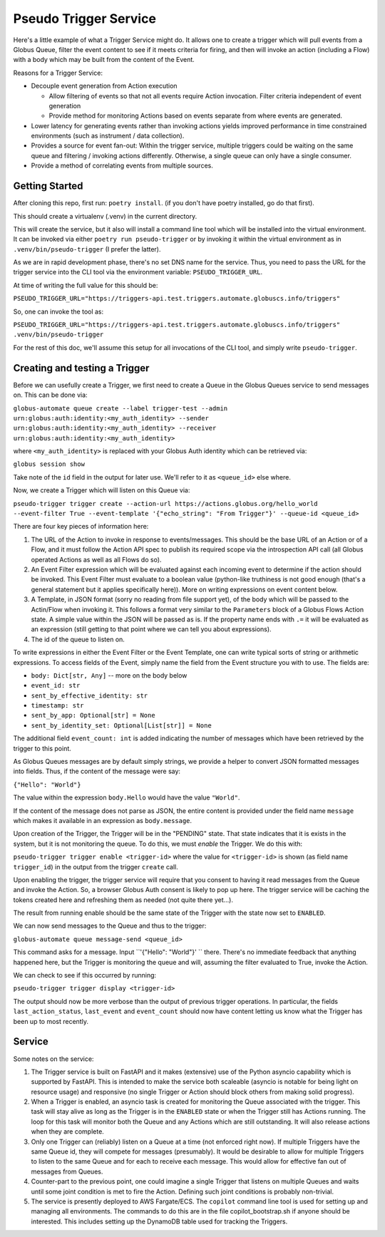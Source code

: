 Pseudo Trigger Service
======================

Here's a little example of what a Trigger Service might do. It allows one to create a trigger which will pull events from a Globus Queue, filter the event content to see if it meets criteria for firing, and then will invoke an action (including a Flow) with a body which may be built from the content of the Event.

Reasons for a Trigger Service:

* Decouple event generation from Action execution

  * Allow filtering of events so that not all events require Action invocation. Filter criteria independent of event generation

  * Provide method for monitoring Actions based on events separate from where events are generated.

* Lower latency for generating events rather than invoking actions yields improved performance in time constrained environments (such as instrument / data collection).

* Provides a source for event fan-out: Within the trigger service, multiple triggers could be waiting on the same queue and filtering / invoking actions differently. Otherwise, a single queue can only have a single consumer.

* Provide a method of correlating events from multiple sources.


Getting Started
---------------

After cloning this repo, first run: ``poetry install``. (if you don't have poetry installed, go do that first).

This should create a virtualenv (.venv) in the current directory.

This will create the service, but it also will install a command line tool which will be installed into the virtual environment. It can be invoked via either ``poetry run pseudo-trigger`` or by invoking it within the virtual environment as in ``.venv/bin/pseudo-trigger`` (I prefer the latter).

As we are in rapid development phase, there's no set DNS name for the service. Thus, you need to pass the URL for the trigger service into the CLI tool via the environment variable: ``PSEUDO_TRIGGER_URL``.

At time of writing the full value for this should be:

``PSEUDO_TRIGGER_URL="https://triggers-api.test.triggers.automate.globuscs.info/triggers"``

So, one can invoke the tool as:

``PSEUDO_TRIGGER_URL="https://triggers-api.test.triggers.automate.globuscs.info/triggers" .venv/bin/pseudo-trigger``


For the rest of this doc, we'll assume this setup for all invocations of the CLI tool, and simply write ``pseudo-trigger``.

Creating and testing a Trigger
------------------------------

Before we can usefully create a Trigger, we first need to create a Queue in the Globus Queues service to send messages on. This can be done via:

``globus-automate queue create --label trigger-test --admin urn:globus:auth:identity:<my_auth_identity> --sender urn:globus:auth:identity:<my_auth_identity> --receiver urn:globus:auth:identity:<my_auth_identity>``

where ``<my_auth_identity>`` is replaced with your Globus Auth identity which can be retrieved via:

``globus session show``

Take note of the ``id`` field in the output for later use. We'll refer to it as ``<queue_id>`` else where.

Now, we create a Trigger which will listen on this Queue via:

``pseudo-trigger trigger create --action-url https://actions.globus.org/hello_world --event-filter True --event-template '{"echo_string": "From Trigger"}' --queue-id <queue_id>``

There are four key pieces of information here:

1. The URL of the Action to invoke in response to events/messages. This should be the base URL of an Action or of a Flow, and it must follow the Action API spec to publish its required scope via the introspection API call (all Globus operated Actions as well as all Flows do so).

2. An Event Filter expression which will be evaluated against each incoming event to determine if the action should be invoked. This Event Filter must evaluate to a boolean value (python-like truthiness is not good enough (that's a general statement but it applies specifically here)). More on writing expressions on event content below.

3. A Template, in JSON format (sorry no reading from file support yet), of the body which will be passed to the Actin/Flow when invoking it. This follows a format very similar to the ``Parameters`` block of a Globus Flows Action state. A simple value within the JSON will be passed as is. If the property name ends with ``.=`` it will be evaluated as an expression (still getting to that point where we can tell you about expressions).

4. The id of the queue to listen on.

To write expressions in either the Event Filter or the Event Template, one can write typical sorts of string or arithmetic expressions. To access fields of the Event, simply name the field from the Event structure you with to use. The fields are:

*    ``body: Dict[str, Any]``  -- more on the body below

*    ``event_id: str``

*    ``sent_by_effective_identity: str``

*    ``timestamp: str``

*    ``sent_by_app: Optional[str] = None``

*    ``sent_by_identity_set: Optional[List[str]] = None``

The additional field ``event_count: int`` is added indicating the number of messages which have been retrieved by the trigger to this point.

As Globus Queues messages are by default simply strings, we provide a helper to convert JSON formatted messages into fields. Thus, if the content of the message were say:

``{"Hello": "World"}``

The value within the expression ``body.Hello`` would have the value ``"World"``.

If the content of the message does not parse as JSON, the entire content is provided under the field name ``message`` which makes it available in an expression as ``body.message``.

Upon creation of the Trigger, the Trigger will be in the "PENDING" state. That state indicates that it is exists in the system, but it is not monitoring the queue. To do this, we must *enable* the Trigger. We do this with:

``pseudo-trigger trigger enable <trigger-id>`` where the value for ``<trigger-id>`` is shown (as field name ``trigger_id``) in the output from the trigger ``create`` call.

Upon enabling the trigger, the trigger service will require that you consent to having it read messages from the Queue and invoke the Action. So, a browser Globus Auth consent is likely to pop up here. The trigger service will be caching the tokens created here and refreshing them as needed (not quite there yet...).

The result from running enable should be the same state of the Trigger with the state now set to ``ENABLED``.

We can now send messages to the Queue and thus to the trigger:

``globus-automate queue message-send <queue_id>``

This command asks for a message. Input ``'{"Hello": "World"}' `` there.
There's no immediate feedback that anything happened here, but the Trigger is monitoring the queue and will, assuming the filter evaluated to True, invoke the Action.

We can check to see if this occurred by running:

``pseudo-trigger trigger display <trigger-id>``

The output should now be more verbose than the output of previous trigger operations. In particular, the fields ``last_action_status``, ``last_event`` and ``event_count`` should now have content letting us know what the Trigger has been up to most recently.

Service
-------

Some notes on the service:

1. The Trigger service is built on FastAPI and it makes (extensive) use of the Python asyncio capability which is supported by FastAPI. This is intended to make the service both scaleable (asyncio is notable for being light on resource usage) and responsive (no single Trigger or Action should block others from making solid progress).

2. When a Trigger is enabled, an asyncio task is created for monitoring the Queue associated with the trigger. This task will stay alive as long as the Trigger is in the ``ENABLED`` state or when the Trigger still has Actions running. The loop for this task will monitor both the Queue and any Actions which are still outstanding. It will also release actions when they are complete.

3. Only one Trigger can (reliably) listen on a Queue at a time (not enforced right now). If multiple Triggers have the same Queue id, they will compete for messages (presumably). It would be desirable to allow for multiple Triggers to listen to the same Queue and for each to receive each message. This would allow for effective fan out of messages from Queues.

4. Counter-part to the previous point, one could imagine a single Trigger that listens on multiple Queues and waits until some joint condition is met to fire the Action. Defining such joint conditions is probably non-trivial.

5. The service is presently deployed to AWS Fargate/ECS. The ``copilot`` command line tool is used for setting up and managing all environments. The commands to do this are in the file copilot_bootstrap.sh if anyone should be interested. This includes setting up the DynamoDB table used for tracking the Triggers.
